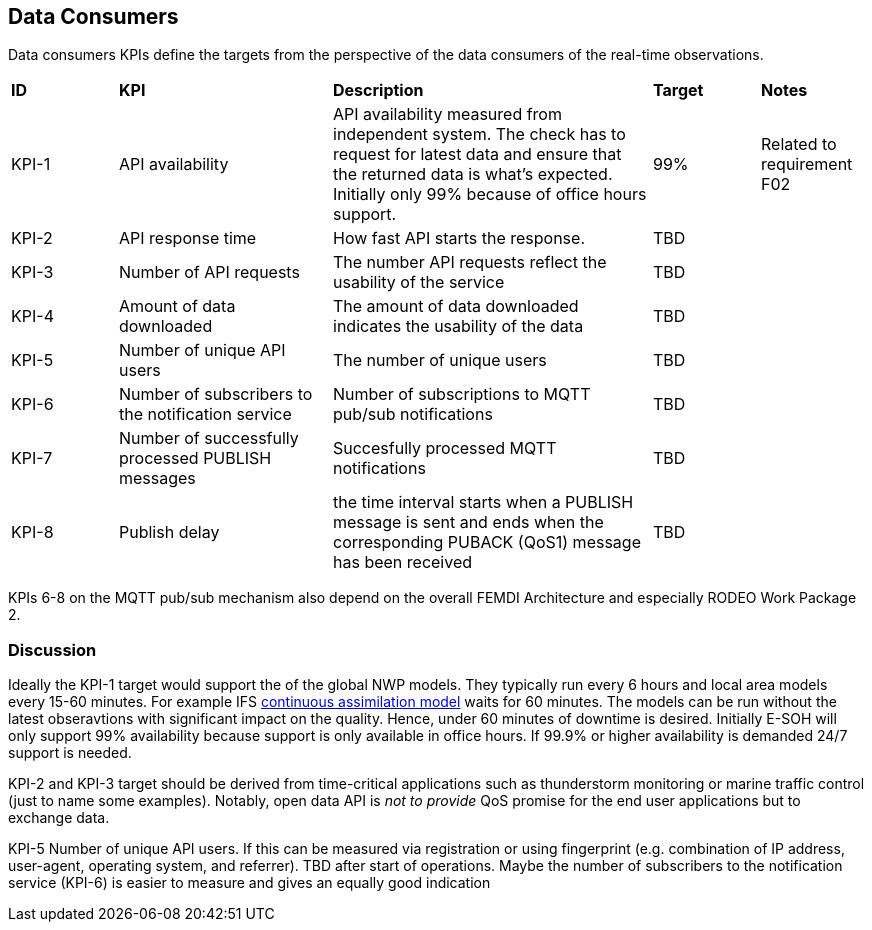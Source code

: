 == Data Consumers

Data consumers KPIs define the targets from the perspective of the data consumers of the real-time observations. 

[cols="1,2,3,1,1"]
|=========================
|*ID* |*KPI* |*Description* |*Target* |*Notes*
|KPI-1 |API availability |API availability measured from independent system. The check has to request for latest data and ensure that the returned data is what's expected. Initially only 99% because of office hours support. |99% |Related to requirement F02
|KPI-2|API response time|How fast API starts the response.|TBD|
|KPI-3|Number of API requests|The number API requests reflect the usability of the service|TBD|
|KPI-4|Amount of data downloaded|The amount of data downloaded indicates the usability of the data|TBD|
|KPI-5|Number of unique API users|The number of unique users|TBD|
|KPI-6|Number of subscribers to the notification service|Number of subscriptions to MQTT pub/sub notifications|TBD|
|KPI-7|Number of successfully processed PUBLISH messages|Succesfully processed MQTT notifications|TBD|
|KPI-8|Publish delay|the time interval starts when a PUBLISH message is sent and ends when the corresponding PUBACK (QoS1) message has been received|TBD|
|=========================

KPIs 6-8 on the MQTT pub/sub mechanism also depend on the overall FEMDI Architecture and especially RODEO Work Package 2.

=== Discussion

Ideally the KPI-1 target would support the of the global NWP models. They typically run every 6 hours and local area models every 15-60 minutes. 
For example IFS link:https://www.ecmwf.int/en/newsletter/158/meteorology/continuous-data-assimilation-ifs[continuous assimilation model] waits for 60 minutes. 
The models can be run without the latest obseravtions with significant impact on the quality. Hence, under 60 minutes of downtime is desired.
Initially E-SOH will only support 99% availability because support is only available in office hours. If 99.9% or higher availability is demanded 24/7 support is needed.  

KPI-2 and KPI-3 target should be derived from time-critical applications such as thunderstorm monitoring or marine traffic control (just to name some examples). Notably, open data API is _not to provide_ QoS promise for the end user applications but to exchange data. 


KPI-5 Number of unique API users. If this can be measured via registration or using fingerprint (e.g. combination of IP address, user-agent, operating system, and referrer). TBD after start of operations. Maybe the number of subscribers to the notification service (KPI-6) is easier to measure and gives an equally good indication 

